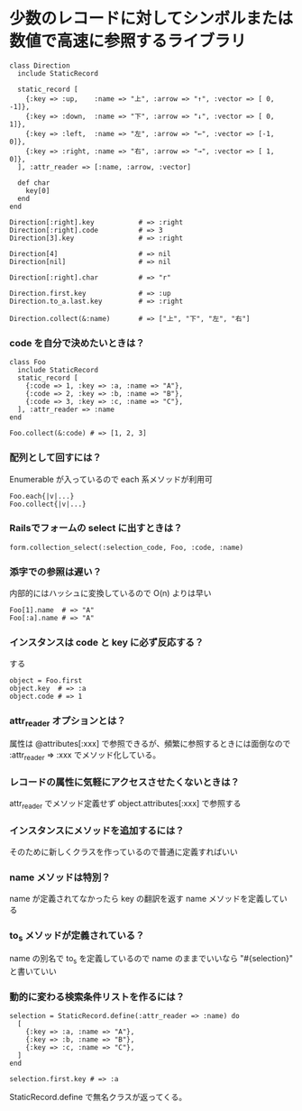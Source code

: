 #+OPTIONS: toc:nil num:nil author:nil creator:nil \n:nil |:t
#+OPTIONS: @:t ::t ^:t -:t f:t *:t <:t

* 少数のレコードに対してシンボルまたは数値で高速に参照するライブラリ

: class Direction
:   include StaticRecord
: 
:   static_record [
:     {:key => :up,    :name => "上", :arrow => "↑", :vector => [ 0, -1]},
:     {:key => :down,  :name => "下", :arrow => "↓", :vector => [ 0,  1]},
:     {:key => :left,  :name => "左", :arrow => "←", :vector => [-1,  0]},
:     {:key => :right, :name => "右", :arrow => "→", :vector => [ 1,  0]},
:   ], :attr_reader => [:name, :arrow, :vector]
: 
:   def char
:     key[0]
:   end
: end
: 
: Direction[:right].key           # => :right
: Direction[:right].code          # => 3
: Direction[3].key                # => :right
: 
: Direction[4]                    # => nil
: Direction[nil]                  # => nil
: 
: Direction[:right].char          # => "r"
: 
: Direction.first.key             # => :up
: Direction.to_a.last.key         # => :right
: 
: Direction.collect(&:name)       # => ["上", "下", "左", "右"]

*** code を自分で決めたいときは？

  : class Foo
  :   include StaticRecord
  :   static_record [
  :     {:code => 1, :key => :a, :name => "A"},
  :     {:code => 2, :key => :b, :name => "B"},
  :     {:code => 3, :key => :c, :name => "C"},
  :   ], :attr_reader => :name
  : end
  : 
  : Foo.collect(&:code) # => [1, 2, 3]

*** 配列として回すには？

Enumerable が入っているので each 系メソッドが利用可

  : Foo.each{|v|...}
  : Foo.collect{|v|...}

*** Railsでフォームの select に出すときは？

  : form.collection_select(:selection_code, Foo, :code, :name)

*** 添字での参照は遅い？

    内部的にはハッシュに変換しているので O(n) よりは早い

  : Foo[1].name  # => "A"
  : Foo[:a].name # => "A"

*** インスタンスは code と key に必ず反応する？

    する

  : object = Foo.first
  : object.key  # => :a
  : object.code # => 1

*** attr_reader オプションとは？

    属性は @attributes[:xxx] で参照できるが、頻繁に参照するときには面倒なので :attr_reader => :xxx でメソッド化している。

*** レコードの属性に気軽にアクセスさせたくないときは？

  attr_reader でメソッド定義せず object.attributes[:xxx] で参照する

*** インスタンスにメソッドを追加するには？

    そのために新しくクラスを作っているので普通に定義すればいい

*** name メソッドは特別？

    name が定義されてなかったら key の翻訳を返す name メソッドを定義している

*** to_s メソッドが定義されている？

    name の別名で to_s を定義しているので name のままでいいなら "#{selection}" と書いていい

*** 動的に変わる検索条件リストを作るには？

  : selection = StaticRecord.define(:attr_reader => :name) do
  :   [
  :     {:key => :a, :name => "A"},
  :     {:key => :b, :name => "B"},
  :     {:key => :c, :name => "C"},
  :   ]
  : end
  : 
  : selection.first.key # => :a

    StaticRecord.define で無名クラスが返ってくる。
